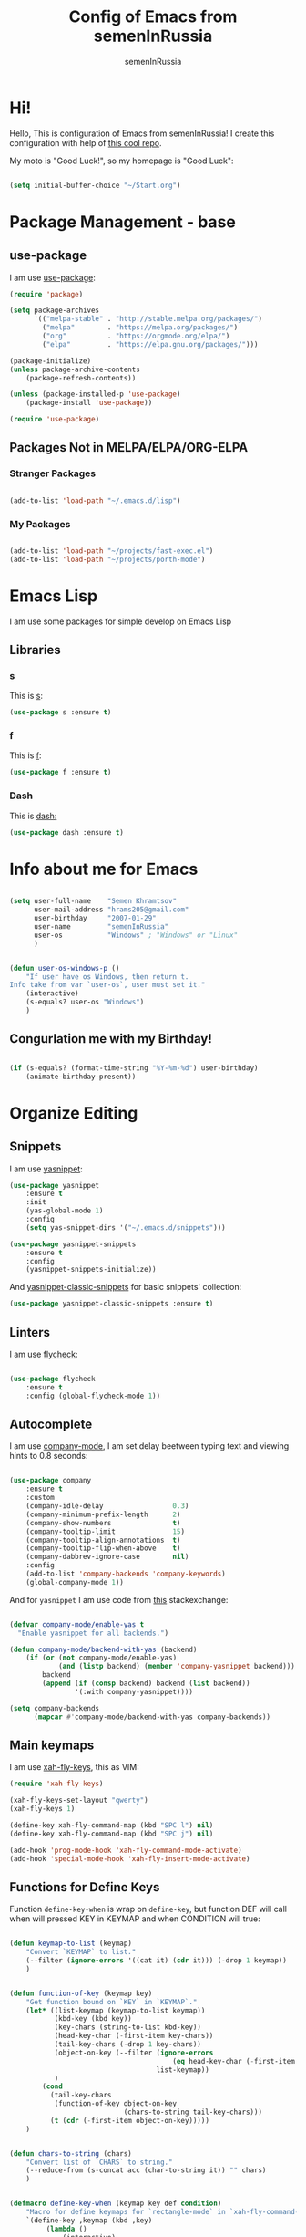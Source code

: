 #+TITLE: Config of Emacs from semenInRussia
#+AUTHOR: semenInRussia

* Hi!
  Hello, This is configuration of Emacs from semenInRussia!
  I create this configuration with help of [[https://github.com/daviwil/emacs-from-scratch/][this cool repo]].
  
  My moto is "Good Luck!", so my homepage is "Good Luck":

  #+BEGIN_SRC emacs-lisp :tangle ~/init.el

    (setq initial-buffer-choice "~/Start.org")

    #+END_SRC

* Package Management - base 
** use-package
   I am use [[https://github.com/jwiegley/use-package][use-package]]:
   
   #+BEGIN_SRC emacs-lisp :tangle ~/init.el
     (require 'package)

     (setq package-archives
           '(("melpa-stable" . "http://stable.melpa.org/packages/")
             ("melpa"        . "https://melpa.org/packages/")
             ("org"          . "https://orgmode.org/elpa/")
             ("elpa"         . "https://elpa.gnu.org/packages/")))

     (package-initialize)
     (unless package-archive-contents
         (package-refresh-contents))

     (unless (package-installed-p 'use-package)
         (package-install 'use-package))

     (require 'use-package)
     #+END_SRC

** Packages Not in MELPA/ELPA/ORG-ELPA
*** Stranger Packages

    #+BEGIN_SRC emacs-lisp :tangle ~/init.el

      (add-to-list 'load-path "~/.emacs.d/lisp")

      #+END_SRC

*** My Packages

    #+BEGIN_SRC emacs-lisp :tangle ~/init.el

      (add-to-list 'load-path "~/projects/fast-exec.el")
      (add-to-list 'load-path "~/projects/porth-mode")

      #+END_SRC

* Emacs Lisp
  I am use some packages for simple develop on Emacs Lisp
** Libraries
*** s
    This is [[https://github.com/magnars/s.el][s]]:
    #+BEGIN_SRC emacs-lisp :tangle ~/init.el
      (use-package s :ensure t)
      #+END_SRC
      
*** f
    This is [[https://github.com/rejeep/f.el][f]]:
    
    #+BEGIN_SRC emacs-lisp  :tangle  ~/init.el
      (use-package f :ensure t)
      #+END_SRC
      
*** Dash
    This is [[https://github.com/magnars/dash.el][dash:]]
    #+BEGIN_SRC emacs-lisp  :tangle  ~/init.el
      (use-package dash :ensure t)
      #+END_SRC

* Info about me for Emacs

  #+BEGIN_SRC emacs-lisp :tangle ~/init.el

    (setq user-full-name    "Semen Khramtsov"
          user-mail-address "hrams205@gmail.com"
          user-birthday     "2007-01-29"
          user-name         "semenInRussia"
          user-os           "Windows" ; "Windows" or "Linux"
          )


    (defun user-os-windows-p ()
        "If user have os Windows, then return t.
    Info take from var `user-os`, user must set it."
        (interactive)
        (s-equals? user-os "Windows")
        )

        #+END_SRC

** Congurlation me with my Birthday!

   #+BEGIN_SRC emacs-lisp :tangle ~/init.el

     (if (s-equals? (format-time-string "%Y-%m-%d") user-birthday)
         (animate-birthday-present))

         #+END_SRC

* Organize Editing
** Snippets
   I am use [[https://github.com/joaotavora/yasnippet][yasnippet]]:

   #+BEGIN_SRC emacs-lisp :tangle ~/init.el
     (use-package yasnippet
         :ensure t
         :init
         (yas-global-mode 1)
         :config
         (setq yas-snippet-dirs '("~/.emacs.d/snippets")))

     (use-package yasnippet-snippets
         :ensure t
         :config
         (yasnippet-snippets-initialize))
         #+END_SRC

   And [[https://github.com/emacsmirror/yasnippet-classic-snippets][yasnippet-classic-snippets]] for basic snippets' collection:

   #+BEGIN_SRC emacs-lisp :tangle ~/init.el
     (use-package yasnippet-classic-snippets :ensure t)
     #+END_SRC

** Linters
   I am use [[https://www.flycheck.org/en/latest/][flycheck]]:

   #+BEGIN_SRC emacs-lisp :tangle ~/init.el

     (use-package flycheck
         :ensure t
         :config (global-flycheck-mode 1))

         #+END_SRC

** Autocomplete
   I am use [[http://company-mode.github.io][company-mode]], I am set delay beetween typing text and viewing hints to
   0.8 seconds:

   #+BEGIN_SRC emacs-lisp :tangle ~/init.el

     (use-package company
         :ensure t
         :custom
         (company-idle-delay                 0.3)
         (company-minimum-prefix-length      2)
         (company-show-numbers               t)
         (company-tooltip-limit              15)
         (company-tooltip-align-annotations  t)
         (company-tooltip-flip-when-above    t)
         (company-dabbrev-ignore-case        nil)
         :config
         (add-to-list 'company-backends 'company-keywords)
         (global-company-mode 1))

         #+END_SRC

   And for =yasnippet= I am use code from [[https://emacs.stackexchange.com/questions/10431/get-company-to-show-suggestions-for-yasnippet-names][this]] stackexchange:

   #+BEGIN_SRC emacs-lisp :tangle ~/init.el

     (defvar company-mode/enable-yas t
       "Enable yasnippet for all backends.")

     (defun company-mode/backend-with-yas (backend)
         (if (or (not company-mode/enable-yas)
                 (and (listp backend) (member 'company-yasnippet backend)))
             backend
             (append (if (consp backend) backend (list backend))
                     '(:with company-yasnippet))))

     (setq company-backends
           (mapcar #'company-mode/backend-with-yas company-backends))

           #+END_SRC

** Main keymaps
   I am use [[https://github.com/xahlee/xah-fly-keys][xah-fly-keys]], this as VIM:

#+BEGIN_SRC emacs-lisp :tangle ~/init.el
  (require 'xah-fly-keys)

  (xah-fly-keys-set-layout "qwerty")
  (xah-fly-keys 1)

  (define-key xah-fly-command-map (kbd "SPC l") nil)
  (define-key xah-fly-command-map (kbd "SPC j") nil)

  (add-hook 'prog-mode-hook 'xah-fly-command-mode-activate)
  (add-hook 'special-mode-hook 'xah-fly-insert-mode-activate)

#+END_SRC
** Functions for Define Keys

   Function =define-key-when= is wrap on =define-key=, but function DEF will call when
will pressed KEY in KEYMAP and when CONDITION will true:

#+BEGIN_SRC emacs-lisp :tangle ~/init.el

     (defun keymap-to-list (keymap)
         "Convert `KEYMAP` to list."
         (--filter (ignore-errors '((cat it) (cdr it))) (-drop 1 keymap))
         )


     (defun function-of-key (keymap key)
         "Get function bound on `KEY` in `KEYMAP`."
         (let* ((list-keymap (keymap-to-list keymap))
                (kbd-key (kbd key))
                (key-chars (string-to-list kbd-key))
                (head-key-char (-first-item key-chars))
                (tail-key-chars (-drop 1 key-chars))
                (object-on-key (--filter (ignore-errors
                                             (eq head-key-char (-first-item it)))
                                         list-keymap))
                )
             (cond
               (tail-key-chars
                (function-of-key object-on-key
                                 (chars-to-string tail-key-chars)))
               (t (cdr (-first-item object-on-key)))))
         )


     (defun chars-to-string (chars)
         "Convert list of `CHARS` to string."
         (--reduce-from (s-concat acc (char-to-string it)) "" chars)
         )


     (defmacro define-key-when (keymap key def condition)
         "Macro for define keymaps for `rectangle-mode` in `xah-fly-command-mode`"
         `(define-key ,keymap (kbd ,key)
              (lambda ()
                  (interactive)
                  (if (funcall ,condition)
                      (call-interactively ,def)
                      (call-interactively ',(function-of-key (eval keymap) key)))))
         )

#+END_SRC

** Search
   I am press ='= for search word:
   
#+BEGIN_SRC emacs-lisp :tangle ~/init.el

  (setq search-highlight        t)
  (setq query-replace-highlight t)

  (define-key xah-fly-command-map (kbd "'") 'isearch-forward)
  
#+END_SRC

** View Functions/Classes/etc.
   I am use ido with keymap =SPC SPC SPC=:

#+BEGIN_SRC emacs-lisp :tangle ~/init.el

  (setq imenu-auto-rescan t)
  (define-key xah-fly-command-map (kbd "SPC SPC") nil)
  (define-key xah-fly-command-map (kbd "SPC SPC SPC") 'imenu)

#+END_SRC

** Multiple Cursors
   I am use package of magnars [[https://github.com/magnars/multiple-cursors.el][multiple-cursors]]:

#+BEGIN_SRC emacs-lisp  :tangle  ~/init.el
  (defun if-selected-then-next-word-like-this (arg)
      (interactive "p")
      (when (use-region-p)
          (mc/mark-next-like-this arg)))

  (use-package multiple-cursors
      :ensure t
      :bind
      (:map xah-fly-command-map
            ("SPC SPC t" . mc/edit-beginnings-of-lines)))

#+END_SRC

** Very Fast Jump
   I am use [[https://github.com/abo-abo/avy][avy]]:
   
#+BEGIN_SRC emacs-lisp  :tangle  ~/init.el
(use-package avy
    :ensure t
    :bind
    ((:map xah-fly-command-map)
     ("n" . avy-goto-char)))
#+END_SRC

** Smart Parens
*** Smartparens
   I am use [[https://github.com/Fuco1/smartparens/][smartparens]], for slurp expresion I am use =]=, also for splice parens I am
use =-=, for navigating I am use `.` and `m`:

#+BEGIN_SRC emacs-lisp  :tangle  ~/init.el

  (defun forward-slurp-sexp ()
      "My version of `sp-slurp-sexp`."
      (interactive)
      (save-excursion
          (backward-char)
          (sp-forward-slurp-sexp))
      )


  (defun splice-sexp ()
      "My version of `sp-splice-sexp`."
      (interactive)
      (save-excursion
          (backward-char)
          (sp-splice-sexp))
      )


  (use-package smartparens
      :ensure t
      :init (smartparens-global-mode 1)
      :bind (:map xah-fly-command-map
                  (("]" . forward-slurp-sexp)
                   ("-" . splice-sexp)
                   ("SPC -" . sp-rewrap-sexp)
                   ("m" . sp-backward-sexp)
                   ("." . sp-forward-sexp)
                   ("SPC 1" . sp-join-sexp)
                   ("SPC SPC 1" . sp-split-sexp)
                   ("SPC 9" . sp-change-enclosing)
                   ("SPC SPC g" . sp-kill-hybrid-sexp)
                   )))

#+END_SRC

*** Delete Only Parens without Inner Contents

#+BEGIN_SRC emacs-lisp :tangle ~/init.el
(defun delete-only-1-char ()
    "Delete only 1 character before point."
    (interactive)
    (backward-char)
    (delete-char 1)
    )

(define-key xah-fly-command-map (kbd "DEL") 'delete-only-1-char)
#+END_SRC

** Smart Select Text
   I am use cool package [[https://github.com/magnars/expand-region.el/][expand-region]]:
#+BEGIN_SRC emacs-lisp  :tangle  ~/init.el
  (defun mark-inner-or-expand-region ()
      "If text is selected, expand region, otherwise then mark inner of brackets."
      (interactive)
      (if (use-region-p)
          (call-interactively 'er/expand-region)
          (progn
              (-when-let (ok (sp-get-sexp))
                  (sp-get ok
                      (set-mark :beg-in)
                      (goto-char :end-in))))))

  (use-package expand-region
      :ensure t
      :bind
      (:map xah-fly-command-map
            ("1" . er/expand-region)
            ("9" . mark-inner-or-expand-region)
            ("m" . sp-backward-up-sexp)))

#+END_SRC
** Macros
   I am use =\= in command mode for start of record macro.
   I am also use =SPC RET= for execute last macro or execute macro to lines:

#+BEGIN_SRC emacs-lisp :tangle ~/init.el
  (defun kmacro-start-or-end-macro ()
      "If macro record have just started, then stop this record, otherwise start."
      (interactive)
      (if defining-kbd-macro
          (kmacro-end-macro 1)
          (kmacro-start-macro 1)))

  (define-key xah-fly-command-map (kbd "\\") 'kmacro-start-or-end-macro)

  (defun kmacro-call-macro-or-apply-to-lines (arg &optional top bottom)
   "If selected region, then apply macro to selected lines, otherwise call macro."
      (interactive
       (list
        1
        (if (use-region-p) (region-beginning) nil)
        (if (use-region-p) (region-end) nil)))

      (if (use-region-p)
          (apply-macro-to-region-lines top bottom)
          (kmacro-call-macro arg)))

  (define-key xah-fly-command-map (kbd "SPC RET") 'kmacro-call-macro-or-apply-to-lines)

#+END_SRC

#+RESULTS:
: kmacro-call-macro-or-apply-to-lines
** Transpose
   I am press =n=, when select text for transpose lines in region:

#+BEGIN_SRC emacs-lisp :tangle ~/init.el

  (define-key-when xah-fly-command-map "n" 'avy-transpose-lines-in-region
                   'use-region-p)

#+END_SRC

** Custom Deleting Text
   I am delete this line and edit this by press =w=:

#+BEGIN_SRC emacs-lisp :tangle ~/init.el

  (defun delete-and-edit-current-line ()
      "Delete current line and instroduce to insert mode."
      (interactive)
      (beginning-of-line-text)
      (kill-line)
      (xah-fly-insert-mode-init)
      )

  (define-key xah-fly-command-map (kbd "w") 'delete-and-edit-current-line)

#+END_SRC

    I am delete content of this line (including whitespaces) on press =SPC w=:
    
#+BEGIN_SRC emacs-lisp :tangle ~/init.el

  (defun clear-current-line ()
      "Clear content of current line (including whitespaces)."
      (interactive)
      (kill-region (line-beginning-position) (line-end-position))
      )

  (define-key xah-fly-command-map (kbd "SPC w") 'clear-current-line)
#+END_SRC

** Custom Selecting Text
   I am press 2 times =8= for selecting 2 words

#+BEGIN_SRC emacs-lisp :tangle ~/init.el
(defun select-current-or-next-word ()
    "If word was selected, then select next word, otherwise select current word."
    (interactive)
    (if (use-region-p)
        (forward-word)
        (xah-extend-selection))
    )

(define-key xah-fly-command-map (kbd "8") 'select-current-or-next-word)
#+END_SRC

    I am press =g=, for deleting current block, but if selected region, then I am cancel 
this select:

#+BEGIN_SRC emacs-lisp :tangle ~/init.el

  (defun delete-current-text-block-or-cancel-selection ()
      "If text is selected, then cancel selection, otherwise delete current block."
      (interactive)
      (if (use-region-p)
          (deactivate-mark)
          (xah-delete-current-text-block)))

  (define-key xah-fly-command-map (kbd "g") nil)
  (define-key xah-fly-command-map (kbd "g") 'delete-current-text-block-or-cancel-selection)

#+END_SRC

I am press =-= for change position when select text to begin/end of selected region:

#+BEGIN_SRC emacs-lisp :tangle ~/init.el

  (define-key-when xah-fly-command-map "-" 'exchange-point-and-mark 'use-region-p)

#+END_SRC

** Custom Editing Text
   I am use =s= for inserting new line:
   
#+BEGIN_SRC emacs-lisp :tangle ~/init.el

  (defun open-line-saving-indent ()
      "Inserting new line, saving position and inserting new line."
      (interactive)
      (newline-and-indent)
      (forward-line -1)
      (end-of-line)
      )

  (define-key xah-fly-command-map (kbd "s") 'open-line-saving-indent)

#+END_SRC

And I am press =p= for inserting space, and if I am selected region,  for inserting space
to beginning of each line:

#+BEGIN_SRC emacs-lisp :tangle ~/init.el

  (defun insert-space-before-line ()
      "Saving position, insert space to beginning of current line."
       (interactive)
       (save-excursion (beginning-of-line-text)
                      (xah-insert-space-before))
      )

  (defun insert-spaces-before-each-line-by-line-nums (start-line end-line)
      "Insert space before each line in region (`START-LINE`; `END-LINE`)."
      (unless (= 0 (+ 1 (- end-line start-line)))
          (goto-line start-line)
          (insert-space-before-line)
          (insert-spaces-before-each-line-by-line-nums (+ start-line 1) end-line))
      )

  (defun insert-spaces-before-each-line (beg end)
      "Insert spaces before each selected line, selected line indentifier with `BEG` & `END`."
      (interactive "r")
      (save-excursion
          (let (deactivate-mark)
              (let ((begining-line-num (line-number-at-pos beg))
                    (end-line-num (line-number-at-pos end)))
                  (insert-spaces-before-each-line-by-line-nums begining-line-num end-line-num))))
      )

  (defun insert-spaces-before-or-to-beginning-of-each-line (beg end)
      "Insert space, and if selected region, insert space to beginning of each line, text is should will indentifier with `BEG` & `END`."
      (interactive (list (if (use-region-p) (region-beginning))
                         (if (use-region-p) (region-end))))
      (if (use-region-p)
          (insert-spaces-before-each-line beg end)
          (xah-insert-space-before))
      )


  (define-key xah-fly-command-map (kbd "p") nil)
  (define-key xah-fly-command-map (kbd "p") 'insert-spaces-before-or-to-beginning-of-each-line)

#+END_SRC

** Rectangles

I am press =SPC t= for enable =rectangle-mark-mode=, and =f= when =rectangle-mark-mode=
is enabled for replace rectangle:

#+BEGIN_SRC emacs-lisp :tangle ~/init.el
  (require 'rect)

  (define-key xah-fly-command-map (kbd "SPC t") 'rectangle-mark-mode)
  (define-key xah-fly-command-map (kbd "SPC v") 'yank-rectangle)

  (define-key-when xah-fly-command-map "c" 'copy-rectangle-as-kill
           (lambda () rectangle-mark-mode))

  (define-key-when xah-fly-command-map "d" 'kill-rectangle
           (lambda () rectangle-mark-mode))

  (define-key-when xah-fly-command-map "x" 'kill-rectangle
           (lambda () rectangle-mark-mode))

  (define-key-when xah-fly-command-map "f" 'replace-rectangle
           (lambda () rectangle-mark-mode))

  (define-key-when xah-fly-command-map "q" 'delimit-columns-rectangle
           (lambda () rectangle-mark-mode))

  (define-key-when xah-fly-command-map "s" 'open-rectangle
          (lambda () rectangle-mark-mode))

  (define-key-when xah-fly-command-map "-" 'rectangle-exchange-point-and-mark
          (lambda () rectangle-mark-mode))

#+END_SRC

** Indent Settings
   
#+BEGIN_SRC emacs-lisp :tangle ~/init.el

  (setq-default indent-tabs-mode nil)
  (setq-default tab-width          4)
  (setq-default c-basic-offset     4)
  (setq-default standart-indent    4)
  (setq-default lisp-body-indent   4)


  (defun select-current-line ()
      "Select as region current line."
      (interactive)
      (forward-line 0)
      (set-mark (point))
      (end-of-line)
      )


  (defun indent-line-or-region ()
      "If text selected, then indent it, otherwise indent current line."
      (interactive)
      (save-excursion
          (unless (use-region-p)
              (select-current-line)
              )
          (indent-region (region-beginning) (region-end))))


  (global-set-key (kbd "RET") 'newline-and-indent)
  (define-key xah-fly-command-map (kbd "q") 'indent-line-or-region)
  (define-key xah-fly-command-map (kbd "SPC q") 'join-line)

  (setq lisp-indent-function  'common-lisp-indent-function)

#+END_SRC
* Support of Languages
** Functions for extending functional of language
*** Functions for Navigating
   Function `add-nav-forward-block-keymap-for-language` defines key for 
`forward-block`.
   And function `add-nav-backward-block-keymap-for-language` define key for
`backward-block`.

#+BEGIN_SRC emacs-lisp :tangle ~/init.el
  (defmacro add-nav-forward-block-keymap-for-language (language forward-block-function)
      "Bind `FORWARD-BLOCK-FUNCTION` to `LANGUAGE`-map."
      `(let ((language-hook (intern (s-append "-hook" (symbol-name ',language)))))
           (add-hook
            language-hook
            (lambda ()
                (define-key
                    xah-fly-command-map
                    (kbd "SPC l")
                    ',forward-block-function)))))


  (defmacro add-nav-backward-block-keymap-for-language (language backward-block-function)
      "Bind `BACKWARD-BLOCK-FUNCTION` to `LANGUAGE`-map."
      `(let ((language-hook (intern (s-append "-hook" (symbol-name ',language)))))
           (add-hook
            language-hook
            (lambda ()
                (define-key
                    xah-fly-command-map
                    (kbd "SPC j")
                    ',backward-block-function)))))

#+END_SRC

Function `add-nav-to-imports-for-language`, is define keys for go to imports:

#+BEGIN_SRC emacs-lisp :tangle ~/init.el

(defmacro add-nav-to-imports-for-language (language to-imports-function)
  "Bind `TO-IMPORTS-FUNCTION` to `LANGUAGE`-map."
      `(let ((language-hook (intern (s-append "-hook" (symbol-name ',language)))))
          (add-hook
            language-hook
            (lambda ()
                (define-key
                    xah-fly-command-map
                    (kbd "SPC SPC i")
                    ',to-imports-function)))))

#+END_SRC

*** Functions for Pretty View
  I am use [[https://github.com/joostkremers/visual-fill-column][visual-fill-column]] for centering content of org file:

#+BEGIN_SRC emacs-lisp :tangle ~/init.el
  (require 'face-remap)

  (use-package visual-fill-column
      :ensure t)

  (defun visual-fill (width)
      (interactive (list 100))
      (setq-default visual-fill-column-width width
                    visual-fill-column-center-text t)
      (text-scale-mode 0)
      (visual-fill-column-mode 1))
#+END_SRC

*** Functions for Import
    Function `add-import-keymap-for-language` defines key for `add-import`.

#+BEGIN_SRC emacs-lisp :tangle ~/init.el
  (define-key xah-fly-command-map (kbd "SPC e") 'xah-fly-c-keymap)

  (defmacro add-import-keymap-for-language (language add-import-function)
      "Bind `ADD-IMPORT-FUNCTION` to `LANGUAGE`-map."
      `(let ((language-hook (intern (s-append "-hook" (symbol-name ',language)))))
           (add-hook
            language-hook
            (lambda ()
                (define-key
                    xah-fly-command-map
                    (kbd "SPC i")
                    ',add-import-function)))))

#+END_SRC

** Supported Languages
*** LaTeX
**** Vars
     Variable `latex-documentclasses` is list of documentclasses in Emacs, each element
 of this list is name of documentclass in lower case. Defaults to:
 #+BEGIN_SRC emacs-lisp :tangle ~/init.el
 (setq latex-documentclasses 
     '("article" "reoport" "book" "proc" "minimal" "slides" "memoir" "letter" "beamer"))
 #+END_SRC
 Variable `latex-environment-names` is list of words which valid to `\begin` and `\end` 
 environments. Defaults to:

 #+BEGIN_SRC emacs-lisp :tangle ~/init.el
     (setq latex-environment-names
       '( "figure"
          "table"
          "description"
          "enumerate"
          "itemize"
          "list"
          "math"
          "displaymath"
          "split"
          "array"
          "eqnarray"
          "equation"
          "theorem"
          "matrix"
          "cases"
          "align"
          "center"
          "flushleft"
          "flushright"
          "minipage"
          "quotation"
          "quote"
          "verbatim" 
          "verse"
          "tabbing"
          "tabular"
          "thebibliography" 
          "titlepage"
          "document"))

   ;; If this information is not actual, then here my python script and add `document`, 
   ;; so all claims to this site https://latex.wikia.org/wiki/List_of_LaTeX_environments:
  
   ;; import requests
   ;; from bs4 import BeautifulSoup as Soup


   ;; url = "https://latex.wikia.org/wiki/List_of_LaTeX_environments"

   ;; def main():
   ;;     request = requests.get(url)
   ;;     soup = Soup(request.text, "html.parser")
   ;;     elements = soup.select("h3 > span.mw-headline")
   ;;     elements = list(filter(lambda el: "environment" in el.text, elements))
   ;;     codes = list(map(lambda el: el.text.split()[0].lower(), elements))
   ;;     print(codes)


 #+END_SRC
**** Visual Fill

#+BEGIN_SRC emacs-lisp :tangle ~/init.el

  (dolist (mode (list 'TeX-mode-hook
                      'tex-mode-hook
                      'latex-mode-hook
                      'LaTeX-mode-hook))
      (add-hook mode (lambda () (visual-fill 70))))


#+END_SRC
**** Preview
     I am use [[https://github.com/emacsmirror/auctex][auctex]]:
#+BEGIN_SRC emacs-lisp :tangle ~/init.el

  (use-package auctex
      :ensure t)

#+END_SRC

*** Markdown
    I am use [[https://github.com/jrblevin/markdown-mode/][markdown-mode]] , and for its I am centering code:

#+BEGIN_SRC emacs-lisp :tangle ~/init.el

  (use-package markdown-mode
      :ensure t)

  (add-hook 'markdown-mode-hook (lambda () (visual-fill 70)))

#+END_SRC

#+RESULTS:

*** Python
**** Vars
     Var =py/imports-regexp= is regexp of import statements in python:

#+BEGIN_SRC emacs-lisp :tangle ~/init.el

  (setq py/imports-regexp "import\\|from")

#+END_SRC

Var =python-shell-interpreter= is builtin Emacs var, see docs in Emacs:

#+BEGIN_SRC emacs-lisp :tangle ~/init.el

  (setq python-shell-interpreter "python")

#+END_SRC

**** Navigation

#+BEGIN_SRC emacs-lisp :tangle ~/init.el

  (add-nav-forward-block-keymap-for-language
   python-mode
   python-nav-forward-block)


  (add-nav-backward-block-keymap-for-language
   python-mode
   python-nav-backward-block)


  (defun py-nav-to-imports ()
      "Navigate to imports in Python mode."
      (interactive)
      (push-mark)
      (let ((old-pos (point)))
          (goto-char (point-min))
          (search-forward-regexp py/imports-regexp old-pos old-pos))
      )

  (add-nav-to-imports-for-language
   python-mode
   py-nav-to-imports)

#+END_SRC

**** Linters
     
#+BEGIN_SRC emacs-lisp :tangle ~/init.el

  (setq flycheck-python-flake8-command "python -m flake8")
  (setq flycheck-python-mypy-executable "python -m mypy")
  (setq flycheck-python-pylint-executable "python -m pylint")

  (flycheck-define-checker my-python-flake8
    "A Python syntax and style checker using Flake8.

  Requires Flake8 3.0 or newer. See URL
  `https://flake8.readthedocs.io/'."
    ;; Not calling flake8 directly makes it easier to switch between different
    ;; Python versions; see https://github.com/flycheck/flycheck/issues/1055.
    :command ("python -m flake8"
              (config-file "--append-config" flycheck-flake8rc)
              (option "--max-complexity" flycheck-flake8-maximum-complexity nil
                      flycheck-option-int)
              (option "--max-line-length" flycheck-flake8-maximum-line-length nil
                      flycheck-option-int)
              (eval (when buffer-file-name
                      (concat "--stdin-display-name=" buffer-file-name)))
              "-")
    :standard-input t
    :working-directory flycheck-python-find-project-root
    :error-filter (lambda (errors)
                    (let ((errors (flycheck-sanitize-errors errors)))
                      (seq-map #'flycheck-flake8-fix-error-level errors)))
    :error-patterns
    ((warning line-start
              (file-name) ":" line ":" (optional column ":") " "
              (id (one-or-more (any alpha)) (one-or-more digit)) " "
              (message (one-or-more not-newline))
              line-end))
    :enabled (lambda ()
               (or (not (flycheck-python-needs-module-p 'python-flake8))))
    :verify (lambda (_) (flycheck-python-verify-module 'python-flake8 "flake8"))
    :modes python-mode
    :next-checkers ((warning . python-pylint)
                    (warning . python-mypy)))

#+END_SRC

**** Helping info
     I am use [[https://www.emacswiki.org/emacs/pydoc-info.el][pydoc-info]]:

#+BEGIN_SRC emacs-lisp :tangle ~/init.el

  (use-package pydoc
      :ensure t)

#+END_SRC

**** Completing
     I am use company:

#+BEGIN_SRC emacs-lisp :tangle ~/init.el

  (add-to-list 'company-backends 'python-backen)

  (company-other-backend)

#+END_SRC

*** Go lang
    I am use [[https://github.com/dominikh/go-mode.el][go-mode]]:

#+BEGIN_SRC emacs-lisp :tangle ~/init.el

  (use-package go-mode
      :ensure t)

  (use-package go-eldoc
      :ensure t
      :hook (go-mode-hook . 'go-eldoc-setup))

#+END_SRC

**** Add Import

#+BEGIN_SRC emacs-lisp :tangle ~/init.el

  (add-import-keymap-for-language go-mode
                                  go-import-add)

#+END_SRC


*** Haskell
    I am use [[https://github.com/haskell/haskell-mode][haskell-mode]], and I love =indention-mode=:

 #+BEGIN_SRC emacs-lisp :tangle ~/init.el

   (use-package haskell-mode
       :ensure t
       :hook (haskell-mode . haskell-indent-mode))

   (add-import-keymap-for-language
    haskell-mode
    haskell-add-import)

   (add-nav-to-imports-for-language
    haskell-mode
    haskell-navigate-imports)

   (add-nav-forward-block-keymap-for-language
    haskell-mode
    haskell-ds-forward-decl)

   (add-nav-backward-block-keymap-for-language
    haskell-mode
    haskell-ds-backward-decl)

 #+END_SRC

*** JavaScript (Node.js)
**** Variables
     Variable `js/imports-regexp` if regular expression for search imports in JS. 
Defaults to:

#+BEGIN_SRC emacs-lisp :tangle ~/init.el

  (setq js/imports-regexp "import")

#+END_SRC

Variable `js/function-or-class-regexp` if regular expression for search imports in JS. 
Defaults to:

#+BEGIN_SRC emacs-lisp :tangle ~/init.el

  (setq js/function-or-class-regexp "function \\|class ")

#+END_SRC

**** Repl
     I am use [[https://github.com/redguardtoo/js-comint][js-comint]] for run my JS' code:

#+BEGIN_SRC emacs-lisp :tangle ~/init.el

  (use-package js-comint
      :ensure t)

  (if (user-os-windows-p)
      (setq js-comint-program-command "C:/Program Files/nodejs/node.exe"))

#+END_SRC

**** Linters
     I am use some packages which you can see on [[http://codewinds.com/blog/2015-04-02-emacs-flycheck-eslint-jsx.html#summary][this]] page:

#+BEGIN_SRC emacs-lisp :tangle ~/init.el

  (use-package web-mode
      :ensure t)

  (use-package js2-mode
      :ensure t)

  (use-package json-mode
      :ensure t)

  (add-to-list 'auto-mode-alist '("\\.jsx$" . js2-mode))
  (add-to-list 'auto-mode-alist '("\\.js$" . js2-mode))

#+END_SRC

**** Navigation

#+BEGIN_SRC emacs-lisp :tangle ~/init.el

  (defun js/nav-to-imports ()
      "Navigate to imports in JS mode."
      (interactive)
      (push-mark)
      (let ((old-pos (point)))
          (goto-char (point-min))
          (search-forward-regexp js/imports-regexp old-pos old-pos))
      )

  (add-nav-to-imports-for-language
   js2-mode
   js/nav-to-imports)


  (defun js/nav-forward-function-or-class ()
      "Navigate to next function or class in JS."
      (interactive)
      (search-forward-regexp js/function-or-class-regexp)
      )

  (add-nav-forward-block-keymap-for-language
   js2-mode
   js/nav-forward-function-or-class)

#+END_SRC

*** HTML
    I am use [[https://web-mode.org][web-mode]] and [[https://github.com/smihica/emmet-mode][emmet]]:

#+BEGIN_SRC emacs-lisp :tangle ~/init.el
  (use-package web-mode
      :ensure t
      :hook (web-mode . yas-minor-mode-off))


  (use-package emmet-mode
      :ensure t
      :custom (emmet-move-cursor-between-quotes t))

  (dolist (hook '(web-mode-hook css-mode-hook))
      (add-hook hook 'emmet-mode)
      )
#+END_SRC
* Support of Some Special Modes
** Calc
   I am use built-in emacs =calc=, and I need to activate =insert-mode= of =xah-fly-keys=, when mode is =calc=:

#+BEGIN_SRC emacs-lisp :tangle ~/init.el

  (defun activate-insert-mode-when-calc ()
      "When current buffer is *Calc*, activate insert mode of `xah-fly-keys'."
      (interactive)
      (when (s-equals-p (buffer-name) "*Calculator*")
          (xah-fly-insert-mode-activate))
      )

  (add-hook 'xah-fly-command-mode-activate-hook 'activate-insert-mode-when-calc)

#+END_SRC

* Small Organize Tricks
** Very Small Tricks

#+BEGIN_SRC emacs-lisp :tangle ~/init.el

  (show-paren-mode 2)
  (setq make-backup-files         nil)
  (setq auto-save-list-file-name  nil)
  (defalias 'yes-or-no-p 'y-or-n-p)
  (toggle-truncate-lines 38)

#+END_SRC

** Helpful
*** Which Key?
    
    I am use [[https://github.com/justbur/emacs-which-key][which-key]]:
    
#+BEGIN_SRC emacs-lisp  :tangle  ~/init.el
(use-package which-key
    :ensure t
    :config
    (which-key-setup-side-window-bottom)
    (which-key-mode))
#+END_SRC
** Framework for Incremental Completions and Narrowing Selections 
   I am use [[https://github.com/emacs-helm/helm][HELM]]:
   
#+BEGIN_SRC emacs-lisp :tangle ~/init.el
  (use-package helm
     :ensure t
     :config
     (setq-default helm-M-x-fuzzy-match t)
     :init
     (helm-mode 1)
     :bind
     ("C-o" . helm-find-files)
     (:map xah-fly-command-map
           ("SPC SPC f" . helm-find-files)))
#+END_SRC
** Fast Executing Command
   I am use [[https://github.com/semenInRussia/fast-exec.el][fast-exec]]:
   
#+BEGIN_SRC emacs-lisp :tangle ~/init.el

    (require 'fast-exec)

    (fast-exec/enable-some-builtin-supports
     yasnippet
     projectile
     magit
     flycheck
     haskell-mode)

    (fast-exec/initialize)
    (define-key xah-fly-command-map (kbd "=") 'fast-exec/exec)

#+END_SRC

** Translate
   I am use [[https://github.com/atykhonov/google-translate][google-translate]]:
   
#+BEGIN_SRC emacs-lisp :tangle ~/init.el

  (use-package google-translate
      :ensure t
      :bind
      (:map xah-fly-command-map
            ("SPC \\" . google-translate-at-point)))

  (defun google-translate--search-tkk ()
    "Search TKK. From https://github.com/atykhonov/google-translate/issues/137.
  Thank you https://github.com/leuven65!"
    (list 430675 2721866130))

#+END_SRC

** Command Log
   I am use [[https://github.com/lewang/command-log-mode][command-log-mode]]:

#+BEGIN_SRC emacs-lisp :tangle ~/init.el

  (use-package command-log-mode
      :ensure t)

#+END_SRC

** Whitespaces Mode
   I am enable whitespaces mode on =prog-mode=:

#+BEGIN_SRC emacs-lisp :tangle ~/init.el

  (add-hook 'prog-mode-hook 'whitespace-mode)

#+END_SRC

** Visual Fill Line Mode
   I am ussally use =visual-fill-line-mode=:

#+BEGIN_SRC emacs-lisp :tangle ~/init.el

  (add-hook 'change-major-mode-hook 'visual-line-mode)

#+END_SRC

** Auto Fill Mode
   I am enable =auto-fill-mode= mode when start emacs:

#+BEGIN_SRC emacs-lisp :tangle ~/init.el

  (add-hook 'change-major-mode-hook (lambda ()
                                        (interactive)
                                        (auto-fill-mode 1)
                                        ))

#+END_SRC


** Scratches
   I am press =C-t= for opening scratch:

#+BEGIN_SRC emacs-lisp :tangle ~/init.el

  (defun open-scratch ()
      "Open scratch."
      (interactive)
      (switch-to-buffer "*scratch*")
      )

  (global-set-key (kbd "C-t") 'open-scratch)

#+END_SRC


  (add-hook 'calc-mode-hook (lambda () (xah-fly-keys 0)))

* Graphic User Interface
** Hide ALL
   This is standard stuf

#+BEGIN_SRC emacs-lisp :tangle ~/init.el
  (menu-bar-mode -1)
  (tool-bar-mode -1)
  (scroll-bar-mode   -1)

  (toggle-frame-fullscreen)
#+END_SRC

** Color Theme
   I am use [[https://github.com/hlissner/emacs-doom-themes][doom-themes]]:

#+BEGIN_SRC emacs-lisp :tangle ~/init.el

  (require 'gruber-darker-theme)

  (use-package gruber-darker-theme
      :ensure t
      :init
      (load-theme 'gruber-darker t)
      )

#+END_SRC

** Numbers of lines
*** Vars 
    Var `dont-display-lines-mode` is list of modes,
for this modes willn't display numbers of lines. Defaults to:

#+BEGIN_SRC emacs-lisp :tangle ~/init.el

  (setq dont-display-lines-modes
        '(org-mode
          term-mode
          shell-mode
          treemacs-mode
          eshell-mode
          helm-mode))

#+END_SRC

*** Enable and Disable
    I am display numbers of lines in each mode, excluding modes from
`dont-display-lines-mode` list:

#+BEGIN_SRC emacs-lisp :tangle ~/init.el
  (defun display-or-not-display-numbers-of-lines ()
      "Display numbers of lines OR don't display numbers of lines.
  If current `major-mode` need to display numbers of lines, then display
  numbers of lines, otherwise don't display."
      (interactive)
      (if (-contains? dont-display-lines-modes major-mode)
          (display-line-numbers-mode 0)
          (display-line-numbers-mode 38))
      )

  (add-hook 'prog-mode-hook 'display-or-not-display-numbers-of-lines)
#+END_SRC

** Modeline
I am use [[https://github.com/seagle0128/doom-modeline][doom-modeline]]:

#+BEGIN_SRC emacs-lisp :tangle ~/init.el

  (use-package doom-modeline
      :ensure t
      :custom
      (doom-modeline-icon nil)
      (doom-modeline-modal-icon nil)
      (doom-modeline-buffer-file-name-style 'auto)
      (doom-modeline-workspace-name nil)
      (doom-modeline-project-detection 'projectile)
      (doom-modeline-buffer-enconding 'projectile)
      (doom-modeline-enable-word-count t)
      (doom-modeline-height 24)
      :init
      (display-time-mode t)
      (column-number-mode)
      :config
      (doom-modeline-mode 0)
      (doom-modeline-mode 38))

#+END_SRC

** Fonts

   
#+BEGIN_SRC emacs-lisp :tangle ~/init.el

  (set-face-attribute 'default nil :font "Consolas" :height 250)
  (set-frame-font "Consolas" nil t)

#+END_SRC

#+RESULTS:

** Highlight Current Line

#+BEGIN_SRC emacs-lisp :tangle ~/init.el

(global-hl-line-mode 1)

#+END_SRC

** Centering

I

* Developer Environment
** Projects Management
   I am use [[https://github.com/bbatsov/projectile][projectile]]:

#+BEGIN_SRC emacs-lisp  :tangle  ~/init.el

  (defun get-project-name (project-root)
      "Return name of project by path - `PROJECT-ROOT`."
      (s-titleize (f-dirname project-root)))

  (require 'projectile)
  (setq projectile-project-search-path '("~/projects/"))
  (setq projectile-completion-system 'helm)
  (setq projectile-project-name-function 'get-project-name)

  (global-set-key (kbd "S-<f5>") 'projectile-test-project)
  (global-set-key (kbd "<f5>") 'projectile-run-project)

  (projectile-mode 1)

#+END_SRC

** Git
   I am use super famous [[https://github.com/magit/magit][magit]]:

#+BEGIN_SRC emacs-lisp  :tangle  ~/init.el
(use-package magit :ensure t)
#+END_SRC
** View Directories
   I am use inline in Emacs [[https://www.emacswiki.org/emacs/DiredMode][dired]]. And for minimalize design of dired,
I am use [[https://github.com/emacsmirror/dired-details][dired-detail]]:

#+BEGIN_SRC emacs-lisp :tangle ~/init.el

  (add-hook 'dired-mode-hook (lambda () (dired-hide-details-mode 1)))

#+END_SRC

* Auto Tangle This File

#+BEGIN_SRC emacs-lisp  :tangle  ~/init.el
  (defun if-Emacs-org-then-org-babel-tangle ()
      "If current open file is Emacs.org, then `org-babel-tangle`."
      (interactive)

      (when (s-equals? (f-filename buffer-file-name) "Emacs.org")
          (org-babel-tangle)))

  (add-hook 'after-save-hook 'if-Emacs-org-then-org-babel-tangle)
#+END_SRC

